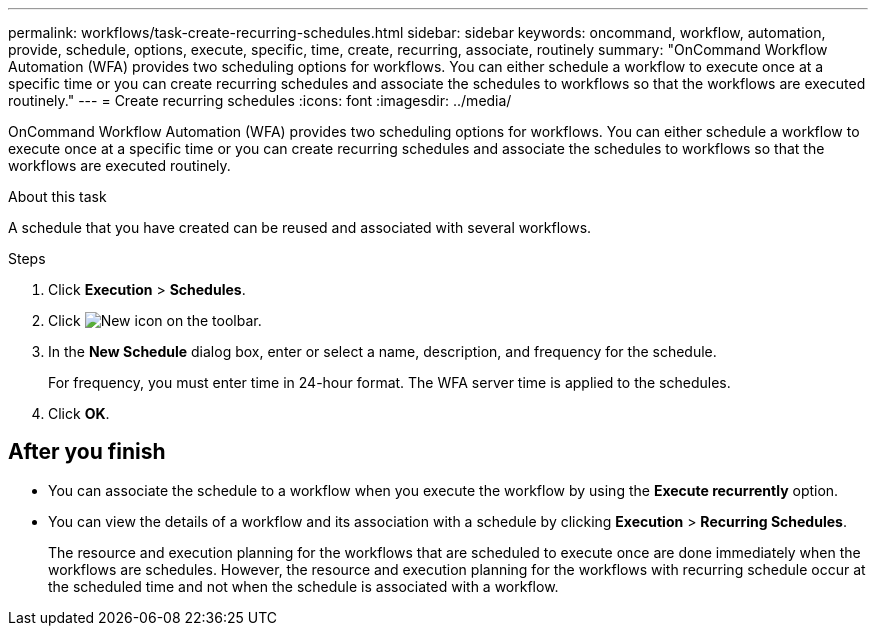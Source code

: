 ---
permalink: workflows/task-create-recurring-schedules.html
sidebar: sidebar
keywords: oncommand, workflow, automation, provide, schedule, options, execute, specific, time, create, recurring, associate, routinely
summary: "OnCommand Workflow Automation (WFA) provides two scheduling options for workflows. You can either schedule a workflow to execute once at a specific time or you can create recurring schedules and associate the schedules to workflows so that the workflows are executed routinely."
---
= Create recurring schedules
:icons: font
:imagesdir: ../media/

[.lead]
OnCommand Workflow Automation (WFA) provides two scheduling options for workflows. You can either schedule a workflow to execute once at a specific time or you can create recurring schedules and associate the schedules to workflows so that the workflows are executed routinely.

.About this task

A schedule that you have created can be reused and associated with several workflows.

.Steps
. Click *Execution* > *Schedules*.
. Click image:../media/new_wfa_icon.gif[New icon] on the toolbar.
. In the *New Schedule* dialog box, enter or select a name, description, and frequency for the schedule.
+
For frequency, you must enter time in 24-hour format. The WFA server time is applied to the schedules.

. Click *OK*.

== After you finish
* You can associate the schedule to a workflow when you execute the workflow by using the *Execute recurrently* option.
* You can view the details of a workflow and its association with a schedule by clicking *Execution* > *Recurring Schedules*.
+
The resource and execution planning for the workflows that are scheduled to execute once are done immediately when the workflows are schedules. However, the resource and execution planning for the workflows with recurring schedule occur at the scheduled time and not when the schedule is associated with a workflow.
